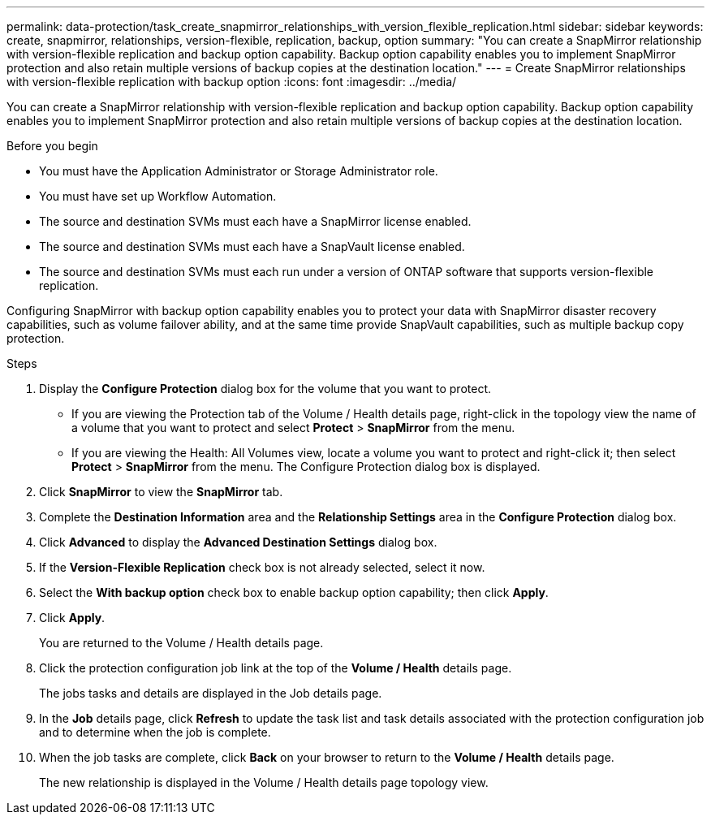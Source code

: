 ---
permalink: data-protection/task_create_snapmirror_relationships_with_version_flexible_replication.html
sidebar: sidebar
keywords: create, snapmirror, relationships, version-flexible, replication, backup, option
summary: "You can create a SnapMirror relationship with version-flexible replication and backup option capability. Backup option capability enables you to implement SnapMirror protection and also retain multiple versions of backup copies at the destination location."
---
= Create SnapMirror relationships with version-flexible replication with backup option
:icons: font
:imagesdir: ../media/

[.lead]
You can create a SnapMirror relationship with version-flexible replication and backup option capability. Backup option capability enables you to implement SnapMirror protection and also retain multiple versions of backup copies at the destination location.

.Before you begin

* You must have the Application Administrator or Storage Administrator role.
* You must have set up Workflow Automation.
* The source and destination SVMs must each have a SnapMirror license enabled.
* The source and destination SVMs must each have a SnapVault license enabled.
* The source and destination SVMs must each run under a version of ONTAP software that supports version-flexible replication.

Configuring SnapMirror with backup option capability enables you to protect your data with SnapMirror disaster recovery capabilities, such as volume failover ability, and at the same time provide SnapVault capabilities, such as multiple backup copy protection.

.Steps

. Display the *Configure Protection* dialog box for the volume that you want to protect.
 ** If you are viewing the Protection tab of the Volume / Health details page, right-click in the topology view the name of a volume that you want to protect and select *Protect* > *SnapMirror* from the menu.
 ** If you are viewing the Health: All Volumes view, locate a volume you want to protect and right-click it; then select *Protect* > *SnapMirror* from the menu.
The Configure Protection dialog box is displayed.
. Click *SnapMirror* to view the *SnapMirror* tab.
. Complete the *Destination Information* area and the *Relationship Settings* area in the *Configure Protection* dialog box.
. Click *Advanced* to display the *Advanced Destination Settings* dialog box.
. If the *Version-Flexible Replication* check box is not already selected, select it now.
. Select the *With backup option* check box to enable backup option capability; then click *Apply*.
. Click *Apply*.
+
You are returned to the Volume / Health details page.

. Click the protection configuration job link at the top of the *Volume / Health* details page.
+
The jobs tasks and details are displayed in the Job details page.

. In the *Job* details page, click *Refresh* to update the task list and task details associated with the protection configuration job and to determine when the job is complete.
. When the job tasks are complete, click *Back* on your browser to return to the *Volume / Health* details page.
+
The new relationship is displayed in the Volume / Health details page topology view.
// 2025-6-11, OTHERDOC-133